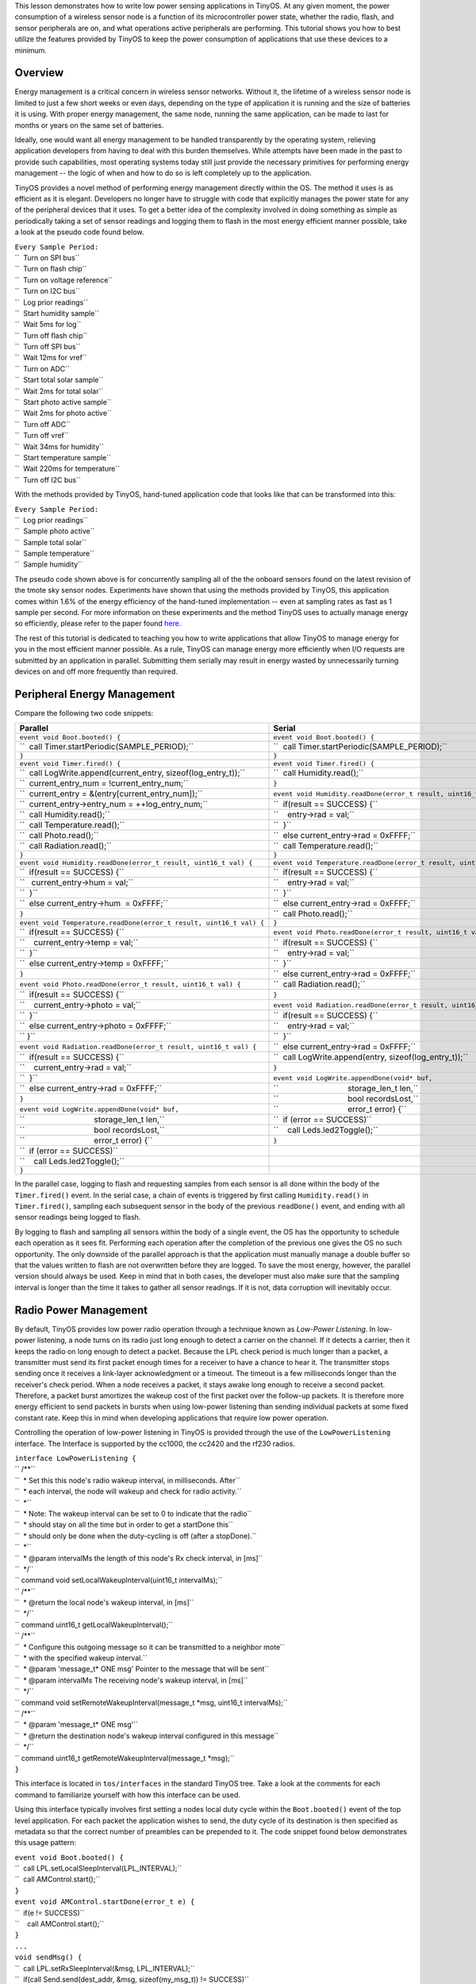 This lesson demonstrates how to write low power sensing applications in
TinyOS. At any given moment, the power consumption of a wireless sensor
node is a function of its microcontroller power state, whether the
radio, flash, and sensor peripherals are on, and what operations active
peripherals are performing. This tutorial shows you how to best utilize
the features provided by TinyOS to keep the power consumption of
applications that use these devices to a minimum.

Overview
========

Energy management is a critical concern in wireless sensor networks.
Without it, the lifetime of a wireless sensor node is limited to just a
few short weeks or even days, depending on the type of application it is
running and the size of batteries it is using. With proper energy
management, the same node, running the same application, can be made to
last for months or years on the same set of batteries.

Ideally, one would want all energy management to be handled
transparently by the operating system, relieving application developers
from having to deal with this burden themselves. While attempts have
been made in the past to provide such capabilities, most operating
systems today still just provide the necessary primitives for performing
energy management -- the logic of when and how to do so is left
completely up to the application.

TinyOS provides a novel method of performing energy management directly
within the OS. The method it uses is as efficient as it is elegant.
Developers no longer have to struggle with code that explicitly manages
the power state for any of the peripheral devices that it uses. To get a
better idea of the complexity involved in doing something as simple as
periodically taking a set of sensor readings and logging them to flash
in the most energy efficient manner possible, take a look at the pseudo
code found below.

| ``Every Sample Period:``
| ``  Turn on SPI bus``
| ``  Turn on flash chip``
| ``  Turn on voltage reference``
| ``  Turn on I2C bus``
| ``  Log prior readings``
| ``  Start humidity sample``
| ``  Wait 5ms for log``
| ``  Turn off flash chip``
| ``  Turn off SPI bus``
| ``  Wait 12ms for vref``
| ``  Turn on ADC``
| ``  Start total solar sample``
| ``  Wait 2ms for total solar``
| ``  Start photo active sample``
| ``  Wait 2ms for photo active``
| ``  Turn off ADC``
| ``  Turn off vref``
| ``  Wait 34ms for humidity``
| ``  Start temperature sample``
| ``  Wait 220ms for temperature``
| ``  Turn off I2C bus``

With the methods provided by TinyOS, hand-tuned application code that
looks like that can be transformed into this:

| ``Every Sample Period:``
| ``  Log prior readings``
| ``  Sample photo active``
| ``  Sample total solar``
| ``  Sample temperature``
| ``  Sample humidity``

The pseudo code shown above is for concurrently sampling all of the the
onboard sensors found on the latest revision of the tmote sky sensor
nodes. Experiments have shown that using the methods provided by TinyOS,
this application comes within 1.6% of the energy efficiency of the
hand-tuned implementation -- even at sampling rates as fast as 1 sample
per second. For more information on these experiments and the method
TinyOS uses to actually manage energy so efficiently, please refer to
the paper found `here. <http://www.klueska.com/pubs/klues07sosp.pdf>`__

The rest of this tutorial is dedicated to teaching you how to write
applications that allow TinyOS to manage energy for you in the most
efficient manner possible. As a rule, TinyOS can manage energy more
efficiently when I/O requests are submitted by an application in
parallel. Submitting them serially may result in energy wasted by
unnecessarily turning devices on and off more frequently than required.

.. _peripheral_energy_management:

Peripheral Energy Management
============================

Compare the following two code snippets:

===================================================================== =====================================================================
**Parallel**                                                          **Serial**
| ``event void Boot.booted() {``                                      | ``event void Boot.booted() {``
| ``  call Timer.startPeriodic(SAMPLE_PERIOD);``                      | ``  call Timer.startPeriodic(SAMPLE_PERIOD);``
| ``}``                                                               | ``}``
| ``event void Timer.fired() {``                                      | ``event void Timer.fired() {``
| ``  call LogWrite.append(current_entry, sizeof(log_entry_t));``     | ``  call Humidity.read();``
| ``  current_entry_num = !current_entry_num;``                       | ``}``
| ``  current_entry = &(entry[current_entry_num]);``                  | ``event void Humidity.readDone(error_t result, uint16_t val) {``
| ``  current_entry->entry_num = ++log_entry_num;``                   | ``  if(result == SUCCESS) {``
| ``  call Humidity.read();``                                         | ``    entry->rad = val;``
| ``  call Temperature.read();``                                      | ``  }``
| ``  call Photo.read();``                                            | ``  else current_entry->rad = 0xFFFF;``
| ``  call Radiation.read();``                                        | ``  call Temperature.read();``
| ``}``                                                               | ``}``
| ``event void Humidity.readDone(error_t result, uint16_t val) {``    | ``event void Temperature.readDone(error_t result, uint16_t val) {``
| ``  if(result == SUCCESS) {``                                       | ``  if(result == SUCCESS) {``
| ``   current_entry->hum = val;``                                    | ``    entry->rad = val;``
| ``  }``                                                             | ``  }``
| ``  else current_entry->hum  = 0xFFFF;``                            | ``  else current_entry->rad = 0xFFFF;``
| ``}``                                                               | ``  call Photo.read();``
| ``event void Temperature.readDone(error_t result, uint16_t val) {`` | ``}``
| ``  if(result == SUCCESS) {``                                       | ``event void Photo.readDone(error_t result, uint16_t val) {``
| ``    current_entry->temp = val;``                                  | ``  if(result == SUCCESS) {``
| ``  }``                                                             | ``    entry->rad = val;``
| ``  else current_entry->temp = 0xFFFF;``                            | ``  }``
| ``}``                                                               | ``  else current_entry->rad = 0xFFFF;``
| ``event void Photo.readDone(error_t result, uint16_t val) {``       | ``  call Radiation.read();``
| ``  if(result == SUCCESS) {``                                       | ``}``
| ``    current_entry->photo = val;``                                 | ``event void Radiation.readDone(error_t result, uint16_t val) {``
| ``  }``                                                             | ``  if(result == SUCCESS) {``
| ``  else current_entry->photo = 0xFFFF;``                           | ``    entry->rad = val;``
| `` }``                                                              | ``  }``
| ``event void Radiation.readDone(error_t result, uint16_t val) {``   | ``  else current_entry->rad = 0xFFFF;``
| ``  if(result == SUCCESS) {``                                       | ``  call LogWrite.append(entry, sizeof(log_entry_t));``
| ``    current_entry->rad = val;``                                   | ``}``
| ``  }``                                                             | ``event void LogWrite.appendDone(void* buf,``
| ``  else current_entry->rad = 0xFFFF;``                             | ``                               storage_len_t len,``
| ``}``                                                               | ``                               bool recordsLost,``
| ``event void LogWrite.appendDone(void* buf,``                       | ``                               error_t error) {``
| ``                               storage_len_t len,``               | ``  if (error == SUCCESS)``
| ``                               bool recordsLost,``                | ``    call Leds.led2Toggle();``
| ``                               error_t error) {``                 | ``}``
| ``  if (error == SUCCESS)``                                        
| ``    call Leds.led2Toggle();``                                    
| ``}``                                                              
===================================================================== =====================================================================

In the parallel case, logging to flash and requesting samples from each
sensor is all done within the body of the ``Timer.fired()`` event. In
the serial case, a chain of events is triggered by first calling
``Humidity.read()`` in ``Timer.fired()``, sampling each subsequent
sensor in the body of the previous ``readDone()`` event, and ending with
all sensor readings being logged to flash.

By logging to flash and sampling all sensors within the body of a single
event, the OS has the opportunity to schedule each operation as it sees
fit. Performing each operation after the completion of the previous one
gives the OS no such opportunity. The only downside of the parallel
approach is that the application must manually manage a double buffer so
that the values written to flash are not overwritten before they are
logged. To save the most energy, however, the parallel version should
always be used. Keep in mind that in both cases, the developer must also
make sure that the sampling interval is longer than the time it takes to
gather all sensor readings. If it is not, data corruption will
inevitably occur.

.. _radio_power_management:

Radio Power Management
======================

By default, TinyOS provides low power radio operation through a
technique known as *Low-Power Listening*. In low-power listening, a node
turns on its radio just long enough to detect a carrier on the channel.
If it detects a carrier, then it keeps the radio on long enough to
detect a packet. Because the LPL check period is much longer than a
packet, a transmitter must send its first packet enough times for a
receiver to have a chance to hear it. The transmitter stops sending once
it receives a link-layer acknowledgment or a timeout. The timeout is a
few milliseconds longer than the receiver's check period. When a node
receives a packet, it stays awake long enough to receive a second
packet. Therefore, a packet burst amortizes the wakeup cost of the first
packet over the follow-up packets. It is therefore more energy efficient
to send packets in bursts when using low-power listening than sending
individual packets at some fixed constant rate. Keep this in mind when
developing applications that require low power operation.

Controlling the operation of low-power listening in TinyOS is provided
through the use of the ``LowPowerListening`` interface. The Interface is
supported by the cc1000, the cc2420 and the rf230 radios.

| ``interface LowPowerListening {``
| `` /**``
| ``  * Set this this node's radio wakeup interval, in milliseconds. After``
| ``  * each interval, the node will wakeup and check for radio activity.``
| ``  *``
| ``  * Note: The wakeup interval can be set to 0 to indicate that the radio``
| ``  * should stay on all the time but in order to get a startDone this``
| ``  * should only be done when the duty-cycling is off (after a stopDone).``
| ``  *``
| ``  * @param intervalMs the length of this node's Rx check interval, in [ms]``
| ``  */``
| `` command void setLocalWakeupInterval(uint16_t intervalMs);``
| `` /**``
| ``  * @return the local node's wakeup interval, in [ms]``
| ``  */``
| `` command uint16_t getLocalWakeupInterval();``
| `` /**``
| ``  * Configure this outgoing message so it can be transmitted to a neighbor mote``
| ``  * with the specified wakeup interval.``
| ``  * @param 'message_t* ONE msg' Pointer to the message that will be sent``
| ``  * @param intervalMs The receiving node's wakeup interval, in [ms]``
| ``  */``
| `` command void setRemoteWakeupInterval(message_t *msg, uint16_t intervalMs);``
| `` /**``
| ``  * @param 'message_t* ONE msg'``
| ``  * @return the destination node's wakeup interval configured in this message``
| ``  */``
| `` command uint16_t getRemoteWakeupInterval(message_t *msg);``
| ``}``

This interface is located in ``tos/interfaces`` in the standard TinyOS
tree. Take a look at the comments for each command to familiarize
yourself with how this interface can be used.

Using this interface typically involves first setting a nodes local duty
cycle within the ``Boot.booted()`` event of the top level application.
For each packet the application wishes to send, the duty cycle of its
destination is then specified as metadata so that the correct number of
preambles can be prepended to it. The code snippet found below
demonstrates this usage pattern:

| ``event void Boot.booted() {``
| ``  call LPL.setLocalSleepInterval(LPL_INTERVAL);``
| ``  call AMControl.start();``
| ``}``
| ``event void AMControl.startDone(error_t e) {``
| ``  if(e != SUCCESS)``
| ``    call AMControl.start();``
| ``}``
| ``...``
| ``void sendMsg() {``
| ``  call LPL.setRxSleepInterval(&msg, LPL_INTERVAL);``
| ``  if(call Send.send(dest_addr, &msg, sizeof(my_msg_t)) != SUCCESS)``
| ``    post retrySendTask();``
| ``}``

The ``AMControl`` interface is provided by ``ActiveMessageC``, and is
used, among other things, to enable the operation of low-power listening
for the radio. Once ``AMControl.start()`` has completed successfully,
the radio begins to duty cycle itself as specified by the parameter to
the ``setLocalSleepInterval()`` command. Calling
``setRxSleepInterval()`` with a specific sleep interval then allows the
correct number of preambles to be sent for the message specified in its
parameter list.

.. _microcontroller_power_management:

Microcontroller Power Management
================================

Microcontrollers often have several power states, with varying power
draws, wakeup latencies, and peripheral support. The microcontroller
should always be in the lowest possible power state that can satisfy
application requirements. Determining this state accurately requires
knowing a great deal about the power state of many subsystems and their
peripherals. Additionally, state transitions are common. Every time a
microcontroller handles an interrupt, it moves from a low power state to
an active state, and whenever the TinyOS scheduler finds the task queue
empty it returns the microcontroller to a low power state. TinyOS uses
three mechanisms to decide what low power state it puts a
microcontroller into: status and control registers, a dirty bit, and a
power state override. Please refer to `TEP
112 <http://www.tinyos.net/tinyos-2.x/doc/html/tep112.html>`__ for more
information.

As a developer, you will not have to worry about MCU power managment at
all in most situations. TinyOS handles everything for you automatically.
At times, however, you may want to use the provided power state override
functionality. Take a look at
``tos/chips/atm128/timer/HplAtm128Timer0AsyncP.nc`` if you are
interested in seeing an example of where this override functionality is
used.

.. _low_power_sensing_application:

Low Power Sensing Application
=============================

A fully functional low-power sensing application has been created that
combines each of the techniques found in this tutorial. At present, this
application is not included in the official TinyOS distribution (<=
2.0.2). If you are using TinyOS from a cvs checkout, you will find it
located under ``apps/tutorials/LowPowerSensing``. Otherwise, you can
obtain it from cvs by running the following set of commands from a
terminal window:

| ``cd $TOSROOT/apps/tutorials``
| ``cvs -d:pserver:anonymous@tinyos.cvs.sourceforge.net:/cvsroot/tinyos login``
| ``cvs -z3 -d:pserver:anonymous@tinyos.cvs.sourceforge.net:/cvsroot/tinyos co -P -D 2007-10-3 -d LowPowerSensing tinyos-2.x/apps/tutorials/LowPowerSensing``

Just hit enter when prompted for a CVS password. You do not need to
enter one.

This application has been tested on telosb and mica2 platforms, but
should be usable on others without modification. Take a look at the
README file found in the top level directory for more information.

.. _related_documentation:

Related Documentation
=====================

-  `TEP 103: Permanent Data Storage
   (Flash) <http://www.tinyos.net/tinyos-2.x/doc/html/tep103.html>`__
-  `TEP 105: Low Power
   Listening <http://www.tinyos.net/tinyos-2.x/doc/html/tep105.html>`__
-  `TEP 108: Resource
   Arbitration <http://www.tinyos.net/tinyos-2.x/doc/html/tep108.html>`__
-  `TEP 109: Sensors and Sensor
   Boards <http://www.tinyos.net/tinyos-2.x/doc/html/tep109.html>`__
-  `TEP 112: Microcontroller Power
   Management <http://www.tinyos.net/tinyos-2.x/doc/html/tep112.html>`__
-  `TEP 114: SIDs: Source and Sink Independent
   Drivers <http://www.tinyos.net/tinyos-2.x/doc/html/tep114.html>`__
-  `TEP 115: Power Management of Non-Virtualised
   Devices <http://www.tinyos.net/tinyos-2.x/doc/html/tep115.html>`__
-  `Integrating Concurrency Control and Energy Management in Device
   Drivers <http://www.klueska.com/pubs/klues07sosp.pdf>`__

| 

--------------

.. raw:: html

   <center>

< `Previous Lesson <The_TinyOS_printf_Library>`__ \| `Top <#Overview>`__
\| `Next Lesson <TOSThreads_Tutorial>`__ >

.. raw:: html

   </center>

`Category:Tutorials <Category:Tutorials>`__
